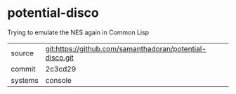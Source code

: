 * potential-disco

Trying to emulate the NES again in Common Lisp

|---------+----------------------------------------------------------|
| source  | git:https://github.com/samanthadoran/potential-disco.git |
| commit  | 2c3cd29                                                  |
| systems | console                                                  |
|---------+----------------------------------------------------------|
